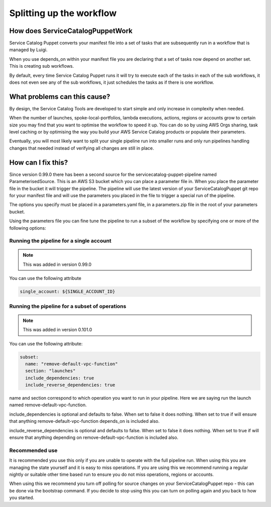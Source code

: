Splitting up the workflow
=========================

How does ServiceCatalogPuppetWork
---------------------------------

Service Catalog Puppet converts your manifest file into a set of tasks that are subsequently run in a workflow that is
managed by Luigi.

When you use depends_on within your manifest file you are declaring that a set of tasks now depend on another set.  This
is creating sub workflows.

By default, every time Service Catalog Puppet runs it will try to execute each of the tasks in each of the sub workflows,
it does not even see any of the sub workflows, it just schedules the tasks as if there is one workflow.


What problems can this cause?
-----------------------------

By design, the Service Catalog Tools are developed to start simple and only increase in complexity when needed.

When the number of launches, spoke-local-portfolios, lambda executions, actions, regions or accounts grow to certain
size you may find that you want to optimise the workflow to speed it up.  You can do so by using AWS Orgs sharing,
task level caching or by optimising the way you build your AWS Service Catalog products or populate their parameters.

Eventually, you will most likely want to split your single pipeline run into smaller runs and only run pipelines
handling changes that needed instead of verifying all changes are still in place.


How can I fix this?
-------------------

Since version 0.99.0 there has been a second source for the servicecatalog-puppet-pipeline named ParameterisedSource.
This is an AWS S3 bucket which you can place a parameter file in.  When you place the parameter file in the bucket it
will trigger the pipeline.  The pipeline will use the latest version of your ServiceCatalogPuppet git repo for your
manifest file and will use the parameters you placed in the file to trigger a special run of the pipeline.

The options you specify must be placed in a parameters.yaml file, in a parameters.zip file in the root of your
parameters bucket.

Using the parameters file you can fine tune the pipeline to run a subset of the workflow by specifying one or more of
the following options:


Running the pipeline for a single account
#########################################

.. note::

    This was added in version 0.99.0

You can use the following attribute

.. code:: yaml

    single_account: ${SINGLE_ACCOUNT_ID}


Running the pipeline for a subset of operations
###############################################

.. note::

    This was added in version 0.101.0

You can use the following attribute:

.. code:: yaml

    subset:
      name: "remove-default-vpc-function"
      section: "launches"
      include_dependencies: true
      include_reverse_dependencies: true

name and section correspond to which operation you want to run in your pipeline.  Here we are saying run the launch
named remove-default-vpc-function.

include_dependencies is optional and defaults to false.  When set to false it does nothing.  When set to true if will
ensure that anything remove-default-vpc-function depends_on is included also.

include_reverse_dependencies is optional and defaults to false.  When set to false it does nothing.  When set to true if
will  ensure that anything depending on remove-default-vpc-function is included also.


Recommended use
###############

It is recommended you use this only if you are unable to operate with the full pipeline run.  When using this you are
managing the state yourself and it is easy to miss operations.  If you are using this we recommend running a regular
nightly or suitable other time based run to ensure you do not miss operations, regions or accounts.

When using this we recommend you turn off polling for source changes on your ServiceCatalogPuppet repo - this can be
done via the bootstrap command.  If you decide to stop using this you can turn on polling again and you back to how
you started.
